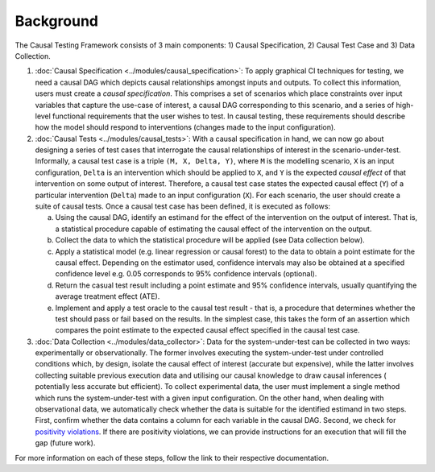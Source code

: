 Background
=====================================

The Causal Testing Framework consists of 3 main components: 1) Causal Specification, 2) Causal Test Case and 3) Data Collection.

#.
   :doc:`Causal Specification <../modules/causal_specification>`\ : To apply graphical CI
   techniques for testing, we need a causal DAG which depicts causal relationships amongst inputs and outputs. To
   collect this information, users must create a *causal specification*. This comprises a set of scenarios which place
   constraints over input variables that capture the use-case of interest, a causal DAG corresponding to this scenario,
   and a series of high-level functional requirements that the user wishes to test. In causal testing, these
   requirements should describe how the model should respond to interventions (changes made to the input configuration).



#.
   :doc:`Causal Tests <../modules/causal_tests>`\ : With a causal specification in hand, we can now go about designing
   a series of test cases that interrogate the causal relationships of interest in the scenario-under-test. Informally,
   a causal test case is a triple ``(M, X, Delta, Y)``, where ``M`` is the modelling scenario, ``X`` is an input configuration,
   ``Delta`` is an intervention which should be applied to ``X``, and ``Y`` is the expected *causal effect* of that intervention on
   some output of interest. Therefore, a causal test case states the expected causal effect (``Y``) of a particular
   intervention (``Delta``) made to an input configuration (``X``). For each scenario, the user should create a suite of causal
   tests. Once a causal test case has been defined, it is executed as follows:

   a. Using the causal DAG, identify an estimand for the effect of the intervention on the output of interest. That is,
      a statistical procedure capable of estimating the causal effect of the intervention on the output.
   #. Collect the data to which the statistical procedure will be applied (see Data collection below).
   #. Apply a statistical model (e.g. linear regression or causal forest) to the data to obtain a point estimate for
      the causal effect. Depending on the estimator used, confidence intervals may also be obtained at a specified
      confidence level e.g. 0.05 corresponds to 95% confidence intervals (optional).
   #. Return the casual test result including a point estimate and 95% confidence intervals, usually quantifying the
      average treatment effect (ATE).
   #. Implement and apply a test oracle to the causal test result - that is, a procedure that determines whether the
      test should pass or fail based on the results. In the simplest case, this takes the form of an assertion which
      compares the point estimate to the expected causal effect specified in the causal test case.



#.
   :doc:`Data Collection <../modules/data_collector>`\ : Data for the system-under-test can be collected in two
   ways: experimentally or observationally. The former involves executing the system-under-test under controlled
   conditions which, by design, isolate the causal effect of interest (accurate but expensive), while the latter
   involves collecting suitable previous execution data and utilising our causal knowledge to draw causal inferences (
   potentially less accurate but efficient). To collect experimental data, the user must implement a single method which
   runs the system-under-test with a given input configuration. On the other hand, when dealing with observational data,
   we automatically check whether the data is suitable for the identified estimand in two steps. First, confirm whether
   the data contains a column for each variable in the causal DAG. Second, we check
   for `positivity violations <https://www.youtube.com/watch?v=4xc8VkrF98w>`_. If there are positivity violations, we can
   provide instructions for an execution that will fill the gap (future work).

For more information on each of these steps, follow the link to their respective documentation.
